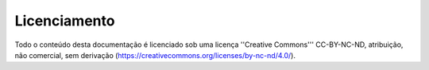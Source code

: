 =============
Licenciamento
=============

Todo o conteúdo desta documentação é licenciado sob uma licença ''Creative Commons''' CC-BY-NC-ND, atribuição, não comercial, sem derivação (https://creativecommons.org/licenses/by-nc-nd/4.0/).